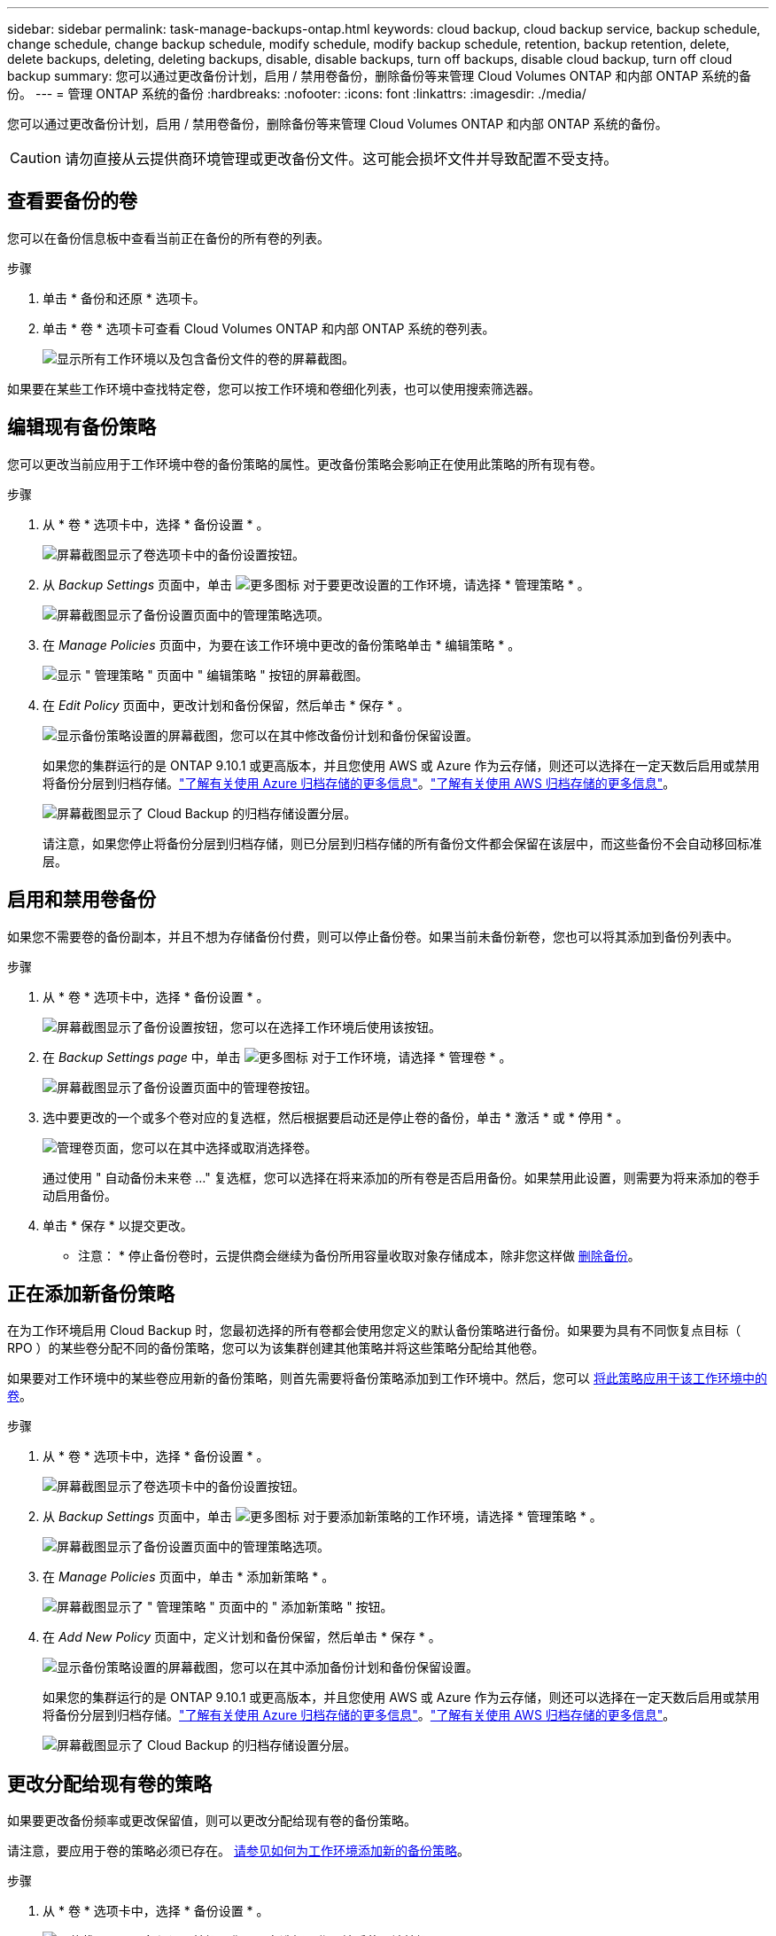 ---
sidebar: sidebar 
permalink: task-manage-backups-ontap.html 
keywords: cloud backup, cloud backup service, backup schedule, change schedule, change backup schedule, modify schedule, modify backup schedule, retention, backup retention, delete, delete backups, deleting, deleting backups, disable, disable backups, turn off backups, disable cloud backup, turn off cloud backup 
summary: 您可以通过更改备份计划，启用 / 禁用卷备份，删除备份等来管理 Cloud Volumes ONTAP 和内部 ONTAP 系统的备份。 
---
= 管理 ONTAP 系统的备份
:hardbreaks:
:nofooter: 
:icons: font
:linkattrs: 
:imagesdir: ./media/


[role="lead"]
您可以通过更改备份计划，启用 / 禁用卷备份，删除备份等来管理 Cloud Volumes ONTAP 和内部 ONTAP 系统的备份。


CAUTION: 请勿直接从云提供商环境管理或更改备份文件。这可能会损坏文件并导致配置不受支持。



== 查看要备份的卷

您可以在备份信息板中查看当前正在备份的所有卷的列表。

.步骤
. 单击 * 备份和还原 * 选项卡。
. 单击 * 卷 * 选项卡可查看 Cloud Volumes ONTAP 和内部 ONTAP 系统的卷列表。
+
image:screenshot_backup_dashboard.png["显示所有工作环境以及包含备份文件的卷的屏幕截图。"]



如果要在某些工作环境中查找特定卷，您可以按工作环境和卷细化列表，也可以使用搜索筛选器。



== 编辑现有备份策略

您可以更改当前应用于工作环境中卷的备份策略的属性。更改备份策略会影响正在使用此策略的所有现有卷。

.步骤
. 从 * 卷 * 选项卡中，选择 * 备份设置 * 。
+
image:screenshot_backup_settings_button.png["屏幕截图显示了卷选项卡中的备份设置按钮。"]

. 从 _Backup Settings_ 页面中，单击 image:screenshot_horizontal_more_button.gif["更多图标"] 对于要更改设置的工作环境，请选择 * 管理策略 * 。
+
image:screenshot_backup_modify_policy.png["屏幕截图显示了备份设置页面中的管理策略选项。"]

. 在 _Manage Policies_ 页面中，为要在该工作环境中更改的备份策略单击 * 编辑策略 * 。
+
image:screenshot_backup_manage_policy_page_edit.png["显示 \" 管理策略 \" 页面中 \" 编辑策略 \" 按钮的屏幕截图。"]

. 在 _Edit Policy_ 页面中，更改计划和备份保留，然后单击 * 保存 * 。
+
image:screenshot_backup_edit_policy.png["显示备份策略设置的屏幕截图，您可以在其中修改备份计划和备份保留设置。"]

+
如果您的集群运行的是 ONTAP 9.10.1 或更高版本，并且您使用 AWS 或 Azure 作为云存储，则还可以选择在一定天数后启用或禁用将备份分层到归档存储。link:reference-azure-backup-tiers.html["了解有关使用 Azure 归档存储的更多信息"]。link:reference-aws-backup-tiers.html["了解有关使用 AWS 归档存储的更多信息"]。

+
image:screenshot_backup_modify_policy_page2.png["屏幕截图显示了 Cloud Backup 的归档存储设置分层。"]

+
请注意，如果您停止将备份分层到归档存储，则已分层到归档存储的所有备份文件都会保留在该层中，而这些备份不会自动移回标准层。





== 启用和禁用卷备份

如果您不需要卷的备份副本，并且不想为存储备份付费，则可以停止备份卷。如果当前未备份新卷，您也可以将其添加到备份列表中。

.步骤
. 从 * 卷 * 选项卡中，选择 * 备份设置 * 。
+
image:screenshot_backup_settings_button.png["屏幕截图显示了备份设置按钮，您可以在选择工作环境后使用该按钮。"]

. 在 _Backup Settings page_ 中，单击 image:screenshot_horizontal_more_button.gif["更多图标"] 对于工作环境，请选择 * 管理卷 * 。
+
image:screenshot_backup_manage_volumes.png["屏幕截图显示了备份设置页面中的管理卷按钮。"]

. 选中要更改的一个或多个卷对应的复选框，然后根据要启动还是停止卷的备份，单击 * 激活 * 或 * 停用 * 。
+
image:screenshot_backup_manage_volumes_page.png["管理卷页面，您可以在其中选择或取消选择卷。"]

+
通过使用 " 自动备份未来卷 ..." 复选框，您可以选择在将来添加的所有卷是否启用备份。如果禁用此设置，则需要为将来添加的卷手动启用备份。

. 单击 * 保存 * 以提交更改。


* 注意： * 停止备份卷时，云提供商会继续为备份所用容量收取对象存储成本，除非您这样做 <<Deleting backups,删除备份>>。



== 正在添加新备份策略

在为工作环境启用 Cloud Backup 时，您最初选择的所有卷都会使用您定义的默认备份策略进行备份。如果要为具有不同恢复点目标（ RPO ）的某些卷分配不同的备份策略，您可以为该集群创建其他策略并将这些策略分配给其他卷。

如果要对工作环境中的某些卷应用新的备份策略，则首先需要将备份策略添加到工作环境中。然后，您可以 <<Changing the policy assigned to existing volumes,将此策略应用于该工作环境中的卷>>。

.步骤
. 从 * 卷 * 选项卡中，选择 * 备份设置 * 。
+
image:screenshot_backup_settings_button.png["屏幕截图显示了卷选项卡中的备份设置按钮。"]

. 从 _Backup Settings_ 页面中，单击 image:screenshot_horizontal_more_button.gif["更多图标"] 对于要添加新策略的工作环境，请选择 * 管理策略 * 。
+
image:screenshot_backup_modify_policy.png["屏幕截图显示了备份设置页面中的管理策略选项。"]

. 在 _Manage Policies_ 页面中，单击 * 添加新策略 * 。
+
image:screenshot_backup_manage_policy_page_add.png["屏幕截图显示了 \" 管理策略 \" 页面中的 \" 添加新策略 \" 按钮。"]

. 在 _Add New Policy_ 页面中，定义计划和备份保留，然后单击 * 保存 * 。
+
image:screenshot_backup_add_new_policy.png["显示备份策略设置的屏幕截图，您可以在其中添加备份计划和备份保留设置。"]

+
如果您的集群运行的是 ONTAP 9.10.1 或更高版本，并且您使用 AWS 或 Azure 作为云存储，则还可以选择在一定天数后启用或禁用将备份分层到归档存储。link:reference-azure-backup-tiers.html["了解有关使用 Azure 归档存储的更多信息"]。link:reference-aws-backup-tiers.html["了解有关使用 AWS 归档存储的更多信息"]。

+
image:screenshot_backup_modify_policy_page2.png["屏幕截图显示了 Cloud Backup 的归档存储设置分层。"]





== 更改分配给现有卷的策略

如果要更改备份频率或更改保留值，则可以更改分配给现有卷的备份策略。

请注意，要应用于卷的策略必须已存在。 <<Adding a new backup policy,请参见如何为工作环境添加新的备份策略>>。

.步骤
. 从 * 卷 * 选项卡中，选择 * 备份设置 * 。
+
image:screenshot_backup_settings_button.png["屏幕截图显示了备份设置按钮，您可以在选择工作环境后使用该按钮。"]

. 在 _Backup Settings page_ 中，单击 image:screenshot_horizontal_more_button.gif["更多图标"] 对于存在卷的工作环境，请选择 * 管理卷 * 。
+
image:screenshot_backup_manage_volumes.png["屏幕截图显示了备份设置页面中的管理卷按钮。"]

. 选中要更改策略的一个或多个卷对应的复选框，然后单击 * 更改策略 * 。
+
image:screenshot_backup_manage_volumes_page_change.png["管理卷页面，您可以在其中选择或取消选择卷。"]

. 在 _Change Policy_ 页面中，选择要应用于卷的策略，然后单击 * 更改策略 * 。
+
image:screenshot_backup_change_policy.png["显示如何选择要应用于选定卷的新策略的屏幕截图。"]

. 单击 * 保存 * 以提交更改。




== 随时创建手动卷备份

您可以随时创建按需备份，以捕获卷的当前状态。如果对卷进行了非常重要的更改，而您不希望等待下一次计划备份来保护该数据，或者如果卷当前未进行备份，而您希望捕获其当前状态，则此功能将非常有用。

备份名称包含时间戳，以便您可以从其他计划的备份中确定按需备份。


NOTE: 数据保护卷不支持按需卷备份。

.步骤
. 从 * 卷 * 选项卡中，单击 image:screenshot_horizontal_more_button.gif["更多图标"] 并选择 * 立即备份 * 。
+
image:screenshot_backup_now_button.png["屏幕截图显示了立即备份按钮，您可以在选择卷后使用该按钮。"]



在创建备份之前，该卷的备份状态列会显示 " 正在进行 " 。



== 查看每个卷的备份列表

您可以查看每个卷的所有备份文件的列表。此页面显示有关源卷，目标位置和备份详细信息，例如上次执行的备份，当前备份策略，备份文件大小等。

您还可以通过此页面执行以下任务：

* 删除卷的所有备份文件
* 删除卷的单个备份文件
* 下载卷的备份报告


.步骤
. 从 * 卷 * 选项卡中，单击 image:screenshot_horizontal_more_button.gif["更多图标"] 对于源卷，然后选择 * 详细信息和备份列表 * 。
+
image:screenshot_backup_view_backups_button.png["屏幕截图显示了可用于单个卷的详细信息和标记；备份列表按钮。"]

+
此时将显示所有备份文件的列表以及有关源卷，目标位置和备份详细信息。

+
image:screenshot_backup_view_backups.png["显示单个卷的所有备份文件列表的屏幕截图。"]





== 删除备份

通过 Cloud Backup ，您可以删除单个备份文件，删除卷的所有备份，或者删除工作环境或 Kubernetes 集群中所有卷的所有备份。如果您不再需要备份，或者删除了源卷并希望删除所有备份，则可能需要删除所有备份。


CAUTION: 如果您计划删除具有备份的工作环境或集群，则必须删除备份 * 在删除系统之前 * 。删除系统时， Cloud Backup 不会自动删除备份，并且用户界面当前不支持在删除系统后删除这些备份。对于任何剩余备份，您仍需支付对象存储成本费用。



=== 删除工作环境中的所有备份文件

删除工作环境中的所有备份不会禁用此工作环境中的卷将来备份。如果要停止在工作环境中创建所有卷的备份，可以停用备份 <<Disabling Cloud Backup for a working environment,如此处所述>>。

.步骤
. 从 * 卷 * 选项卡中，选择 * 备份设置 * 。
+
image:screenshot_backup_settings_button.png["屏幕截图显示了备份设置按钮，您可以在选择工作环境后使用该按钮。"]

. 单击 image:screenshot_horizontal_more_button.gif["更多图标"] 对于工作环境或 Kubernetes 集群，要删除所有备份并选择 * 删除所有备份 * 。
+
image:screenshot_delete_all_backups.png["选择删除所有备份按钮删除工作环境中所有备份的屏幕截图。"]

. 在确认对话框中，输入工作环境的名称，然后单击 * 删除 * 。




=== 删除卷的所有备份文件

删除卷的所有备份也会禁用该卷的未来备份。

您可以 <<Starting and stopping backups of volumes,重新开始为卷创建备份>> 可随时从管理备份页面访问。

.步骤
. 从 * 卷 * 选项卡中，单击 image:screenshot_horizontal_more_button.gif["更多图标"] 对于源卷，然后选择 * 详细信息和备份列表 * 。
+
image:screenshot_backup_view_backups_button.png["屏幕截图显示了可用于单个卷的详细信息和标记；备份列表按钮。"]

+
此时将显示所有备份文件的列表。

+
image:screenshot_backup_view_backups.png["显示单个卷的所有备份文件列表的屏幕截图。"]

. 单击 * 操作 * > * 删除所有备份 * 。
+
image:screenshot_delete_we_backups.png["显示如何删除卷的所有备份文件的屏幕截图。"]

. 在确认对话框中，输入卷名称并单击 * 删除 * 。




=== 删除卷的单个备份文件

您可以删除单个备份文件。只有在使用 ONTAP 9.8 或更高版本的系统创建卷备份时，此功能才可用。

.步骤
. 从 * 卷 * 选项卡中，单击 image:screenshot_horizontal_more_button.gif["更多图标"] 对于源卷，然后选择 * 详细信息和备份列表 * 。
+
image:screenshot_backup_view_backups_button.png["屏幕截图显示了可用于单个卷的详细信息和标记；备份列表按钮。"]

+
此时将显示所有备份文件的列表。

+
image:screenshot_backup_view_backups.png["显示单个卷的所有备份文件列表的屏幕截图。"]

. 单击 image:screenshot_horizontal_more_button.gif["更多图标"] 对于要删除的卷备份文件，然后单击 * 删除 * 。
+
image:screenshot_delete_one_backup.png["显示如何删除单个备份文件的屏幕截图。"]

. 在确认对话框中，单击 * 删除 * 。




== 为工作环境禁用 Cloud Backup

禁用工作环境的 Cloud Backup 会禁用系统上每个卷的备份，同时也会禁用还原卷的功能。不会删除任何现有备份。这样不会从此工作环境中取消注册备份服务—它基本上允许您将所有备份和还原活动暂停一段时间。

请注意，除非您的备份使用的容量，否则云提供商会继续向您收取对象存储成本 <<Deleting all backup files for a working environment,删除备份>>。

.步骤
. 从 * 卷 * 选项卡中，选择 * 备份设置 * 。
+
image:screenshot_backup_settings_button.png["屏幕截图显示了备份设置按钮，您可以在选择工作环境后使用该按钮。"]

. 在 _Backup Settings page_ 中，单击 image:screenshot_horizontal_more_button.gif["更多图标"] 对于要禁用备份的工作环境或 Kubernetes 集群，请选择 * 停用备份 * 。
+
image:screenshot_disable_backups.png["工作环境的停用备份按钮的屏幕截图。"]

. 在确认对话框中，单击 * 停用 * 。



NOTE: 在禁用备份的情况下，系统将为此工作环境显示一个 * 激活备份 * 按钮。如果要为该工作环境重新启用备份功能，可以单击此按钮。



== 为工作环境取消注册 Cloud Backup

如果您不想再使用备份功能，而希望在工作环境中不再需要为备份付费，则可以取消注册适用于此工作环境的 Cloud Backup 。通常，如果您计划删除工作环境并要取消备份服务，则会使用此功能。

如果要更改存储集群备份的目标对象存储，也可以使用此功能。在为工作环境取消注册 Cloud Backup 后，您可以使用新的云提供商信息为此集群启用 Cloud Backup 。

在注销 Cloud Backup 之前，必须按以下顺序执行以下步骤：

* 为工作环境停用 Cloud Backup
* 删除该工作环境的所有备份


只有在这两个操作完成后，取消注册选项才可用。

.步骤
. 从 * 卷 * 选项卡中，选择 * 备份设置 * 。
+
image:screenshot_backup_settings_button.png["屏幕截图显示了备份设置按钮，您可以在选择工作环境后使用该按钮。"]

. 在 _Backup Settings page_ 中，单击 image:screenshot_horizontal_more_button.gif["更多图标"] 对于要取消注册备份服务的工作环境，请选择 * 取消注册 * 。
+
image:screenshot_backup_unregister.png["适用于工作环境的取消注册备份按钮的屏幕截图。"]

. 在确认对话框中，单击 * 取消注册 * 。

